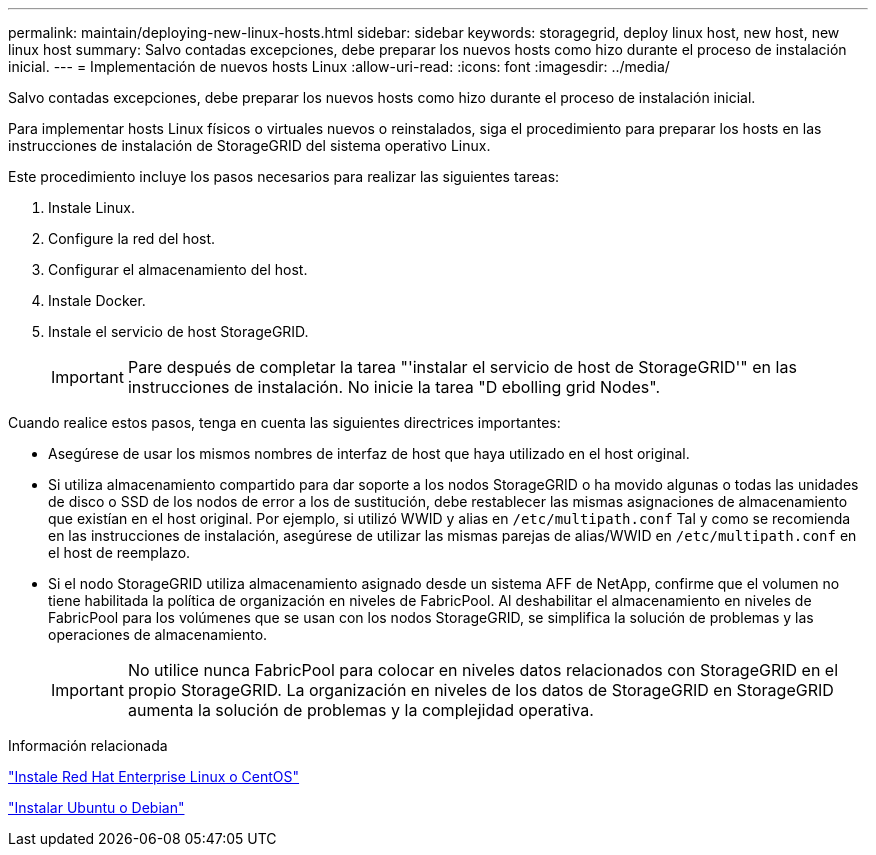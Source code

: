 ---
permalink: maintain/deploying-new-linux-hosts.html 
sidebar: sidebar 
keywords: storagegrid, deploy linux host, new host, new linux host 
summary: Salvo contadas excepciones, debe preparar los nuevos hosts como hizo durante el proceso de instalación inicial. 
---
= Implementación de nuevos hosts Linux
:allow-uri-read: 
:icons: font
:imagesdir: ../media/


[role="lead"]
Salvo contadas excepciones, debe preparar los nuevos hosts como hizo durante el proceso de instalación inicial.

Para implementar hosts Linux físicos o virtuales nuevos o reinstalados, siga el procedimiento para preparar los hosts en las instrucciones de instalación de StorageGRID del sistema operativo Linux.

Este procedimiento incluye los pasos necesarios para realizar las siguientes tareas:

. Instale Linux.
. Configure la red del host.
. Configurar el almacenamiento del host.
. Instale Docker.
. Instale el servicio de host StorageGRID.
+

IMPORTANT: Pare después de completar la tarea "'instalar el servicio de host de StorageGRID'" en las instrucciones de instalación. No inicie la tarea "D ebolling grid Nodes".



Cuando realice estos pasos, tenga en cuenta las siguientes directrices importantes:

* Asegúrese de usar los mismos nombres de interfaz de host que haya utilizado en el host original.
* Si utiliza almacenamiento compartido para dar soporte a los nodos StorageGRID o ha movido algunas o todas las unidades de disco o SSD de los nodos de error a los de sustitución, debe restablecer las mismas asignaciones de almacenamiento que existían en el host original. Por ejemplo, si utilizó WWID y alias en `/etc/multipath.conf` Tal y como se recomienda en las instrucciones de instalación, asegúrese de utilizar las mismas parejas de alias/WWID en `/etc/multipath.conf` en el host de reemplazo.
* Si el nodo StorageGRID utiliza almacenamiento asignado desde un sistema AFF de NetApp, confirme que el volumen no tiene habilitada la política de organización en niveles de FabricPool. Al deshabilitar el almacenamiento en niveles de FabricPool para los volúmenes que se usan con los nodos StorageGRID, se simplifica la solución de problemas y las operaciones de almacenamiento.
+

IMPORTANT: No utilice nunca FabricPool para colocar en niveles datos relacionados con StorageGRID en el propio StorageGRID. La organización en niveles de los datos de StorageGRID en StorageGRID aumenta la solución de problemas y la complejidad operativa.



.Información relacionada
link:../rhel/index.html["Instale Red Hat Enterprise Linux o CentOS"]

link:../ubuntu/index.html["Instalar Ubuntu o Debian"]
